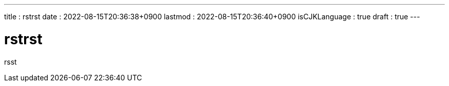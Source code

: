 ---
title   : rstrst
date    : 2022-08-15T20:36:38+0900
lastmod : 2022-08-15T20:36:40+0900
isCJKLanguage : true
draft   : true
---

= rstrst
:toc:


rsst
